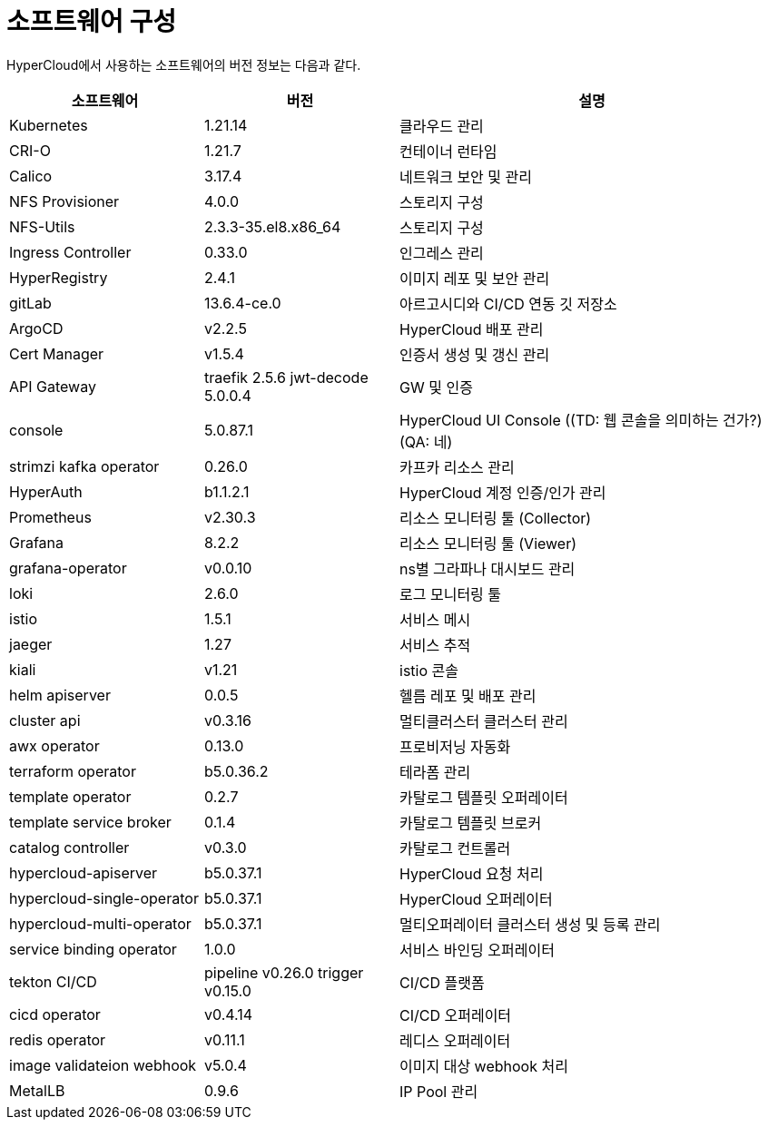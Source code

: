 = 소프트웨어 구성

HyperCloud에서 사용하는 소프트웨어의 버전 정보는 다음과 같다.
[width="100%",options="header", cols="1,1,2"]
|====================
|소프트웨어|버전|설명
|Kubernetes|1.21.14|클라우드 관리
|CRI-O|1.21.7|컨테이너 런타임
|Calico|3.17.4|네트워크 보안 및 관리
|NFS Provisioner|4.0.0|스토리지 구성
|NFS-Utils|2.3.3-35.el8.x86_64|스토리지 구성
|Ingress Controller|0.33.0|인그레스 관리
|HyperRegistry|2.4.1|이미지 레포 및 보안 관리
|gitLab|13.6.4-ce.0|아르고시디와 CI/CD 연동 깃 저장소
|ArgoCD|v2.2.5|HyperCloud 배포 관리
|Cert Manager|v1.5.4|인증서 생성 및 갱신 관리
|API Gateway|traefik 2.5.6 jwt-decode 5.0.0.4|GW 및 인증
|console|5.0.87.1|HyperCloud UI Console ((TD: 웹 콘솔을 의미하는 건가?)(QA: 네) 
|strimzi kafka operator|0.26.0|카프카 리소스 관리
|HyperAuth|b1.1.2.1|HyperCloud 계정 인증/인가 관리
|Prometheus|v2.30.3|리소스 모니터링 툴 (Collector)
|Grafana|8.2.2|리소스 모니터링 툴 (Viewer)
|grafana-operator|v0.0.10|ns별 그라파나 대시보드 관리
|loki|2.6.0|로그 모니터링 툴
|istio|1.5.1|서비스 메시
|jaeger|1.27|서비스 추적
|kiali|v1.21|istio 콘솔
|helm apiserver|0.0.5|헬름 레포 및 배포 관리
|cluster api|v0.3.16|멀티클러스터 클러스터 관리
|awx operator|0.13.0|프로비저닝 자동화
|terraform operator|b5.0.36.2|테라폼 관리
|template operator|0.2.7|카탈로그 템플릿 오퍼레이터
|template service broker|0.1.4|카탈로그 템플릿 브로커
|catalog controller|v0.3.0|카탈로그 컨트롤러
|hypercloud-apiserver|b5.0.37.1|HyperCloud 요청 처리
|hypercloud-single-operator|b5.0.37.1|HyperCloud 오퍼레이터
|hypercloud-multi-operator|b5.0.37.1|멀티오퍼레이터 클러스터 생성 및 등록 관리
|service binding operator|1.0.0|서비스 바인딩 오퍼레이터
|tekton CI/CD|pipeline v0.26.0 trigger v0.15.0|CI/CD 플랫폼
|cicd operator|v0.4.14|CI/CD 오퍼레이터
|redis operator|v0.11.1|레디스 오퍼레이터
|image validateion webhook|v5.0.4|이미지 대상 webhook 처리
|MetalLB|0.9.6|IP Pool 관리|LB 오퍼레이터
|====================
